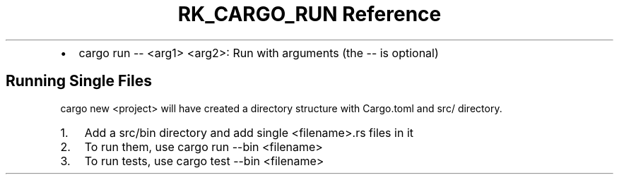 .\" Automatically generated by Pandoc 3.6
.\"
.TH "RK_CARGO_RUN Reference" "" "" ""
.IP \[bu] 2
\f[CR]cargo run \-\- <arg1> <arg2>\f[R]: Run with arguments (the
\f[CR]\-\-\f[R] is optional)
.SH Running Single Files
\f[CR]cargo new <project>\f[R] will have created a directory structure
with \f[CR]Cargo.toml\f[R] and \f[CR]src/\f[R] directory.
.IP "1." 3
Add a \f[CR]src/bin\f[R] directory and add single
\f[CR]<filename>.rs\f[R] files in it
.IP "2." 3
To run them, use \f[CR]cargo run \-\-bin <filename>\f[R]
.IP "3." 3
To run tests, use \f[CR]cargo test \-\-bin <filename>\f[R]
